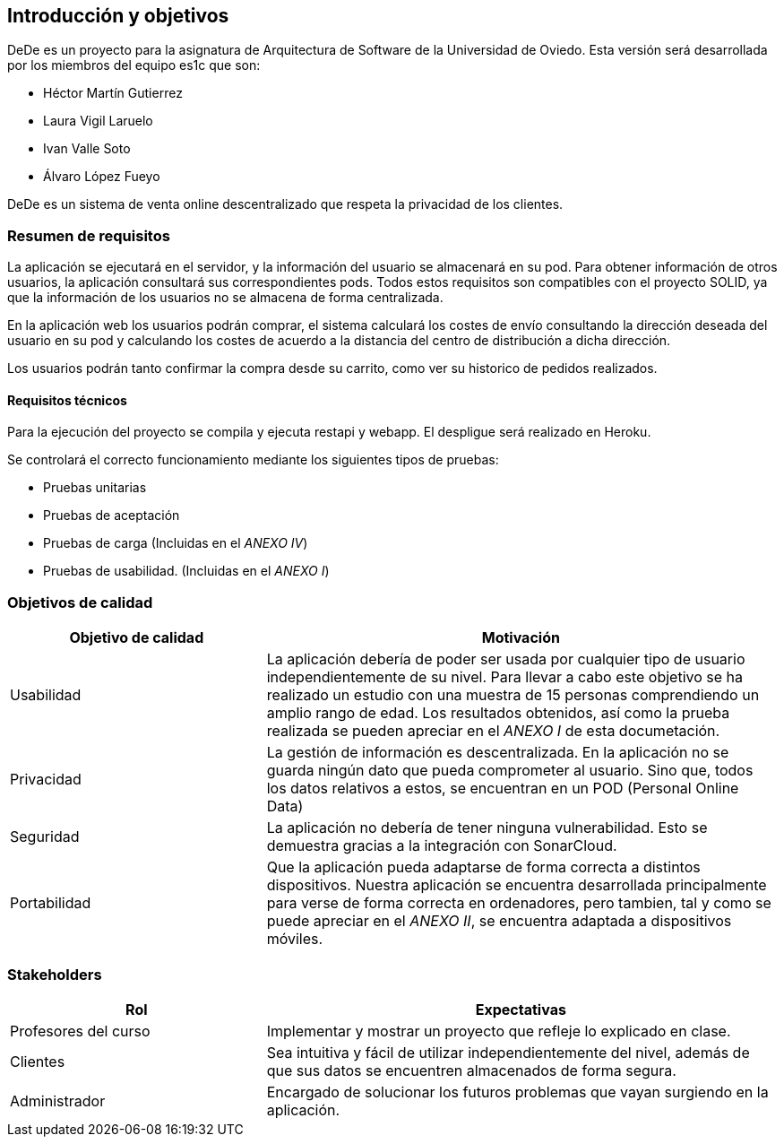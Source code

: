 [[section-introduction-and-goals]]

== Introducción y objetivos

DeDe es un proyecto para la asignatura de Arquitectura de Software de la Universidad de Oviedo. Esta versión será desarrollada por los miembros del equipo es1c que son:


- Héctor Martín Gutierrez
- Laura Vigil Laruelo
- Ivan Valle Soto
- Álvaro López Fueyo

DeDe es un sistema de venta online descentralizado que respeta la privacidad de los clientes.

=== Resumen de requisitos


La aplicación se ejecutará en el servidor, y la información del usuario se almacenará en su pod.
Para obtener información de otros usuarios, la aplicación consultará sus correspondientes pods. Todos estos requisitos son compatibles con el proyecto SOLID, ya que la información de los usuarios no se almacena de forma centralizada.

En la aplicación web los usuarios podrán comprar, el sistema calculará los costes de envío consultando la dirección deseada del usuario en su pod y calculando los costes de acuerdo a la distancia del centro de distribución a dicha dirección.

Los usuarios podrán tanto confirmar la compra desde su carrito, como ver su historico de pedidos realizados.

==== Requisitos técnicos

Para la ejecución del proyecto se compila y ejecuta restapi y webapp. El despligue será realizado en Heroku.

Se controlará el correcto funcionamiento mediante los siguientes tipos de pruebas:

* Pruebas unitarias
* Pruebas de aceptación
* Pruebas de carga (Incluidas en el _ANEXO IV_)
* Pruebas de usabilidad. (Incluidas en el _ANEXO I_)

=== Objetivos de calidad

[options="header",cols="1,2"]
|===
|Objetivo de calidad |Motivación
| Usabilidad
| La aplicación debería de poder ser usada por cualquier tipo de usuario independientemente de su nivel. Para llevar a cabo este objetivo se ha realizado un estudio con una muestra de 15 personas comprendiendo un amplio rango de edad. Los resultados obtenidos, así como la prueba realizada se pueden apreciar en el _ANEXO I_ de esta documetación.

| Privacidad
|  La gestión de información es descentralizada. En la aplicación no se guarda ningún dato que pueda comprometer al usuario. Sino que, todos los datos relativos a estos, se encuentran en un POD (Personal Online Data)

| Seguridad
| La aplicación no debería de tener ninguna vulnerabilidad. Esto se demuestra gracias a la integración con SonarCloud.

| Portabilidad
|  Que la aplicación pueda adaptarse de forma correcta a distintos dispositivos. Nuestra aplicación se encuentra desarrollada principalmente para verse de forma correcta en ordenadores, pero tambien, tal y como se puede apreciar en el _ANEXO II_, se encuentra adaptada a dispositivos móviles.
|===

=== Stakeholders

[options="header",cols="1,2"]
|===
|Rol |Expectativas
| Profesores del curso
| Implementar y mostrar un proyecto que refleje lo explicado en clase.

| Clientes
| Sea intuitiva y fácil de utilizar independientemente del nivel, además de que sus datos se encuentren almacenados de forma segura.

| Administrador
| Encargado  de solucionar los futuros problemas que vayan surgiendo en la aplicación.
|===

